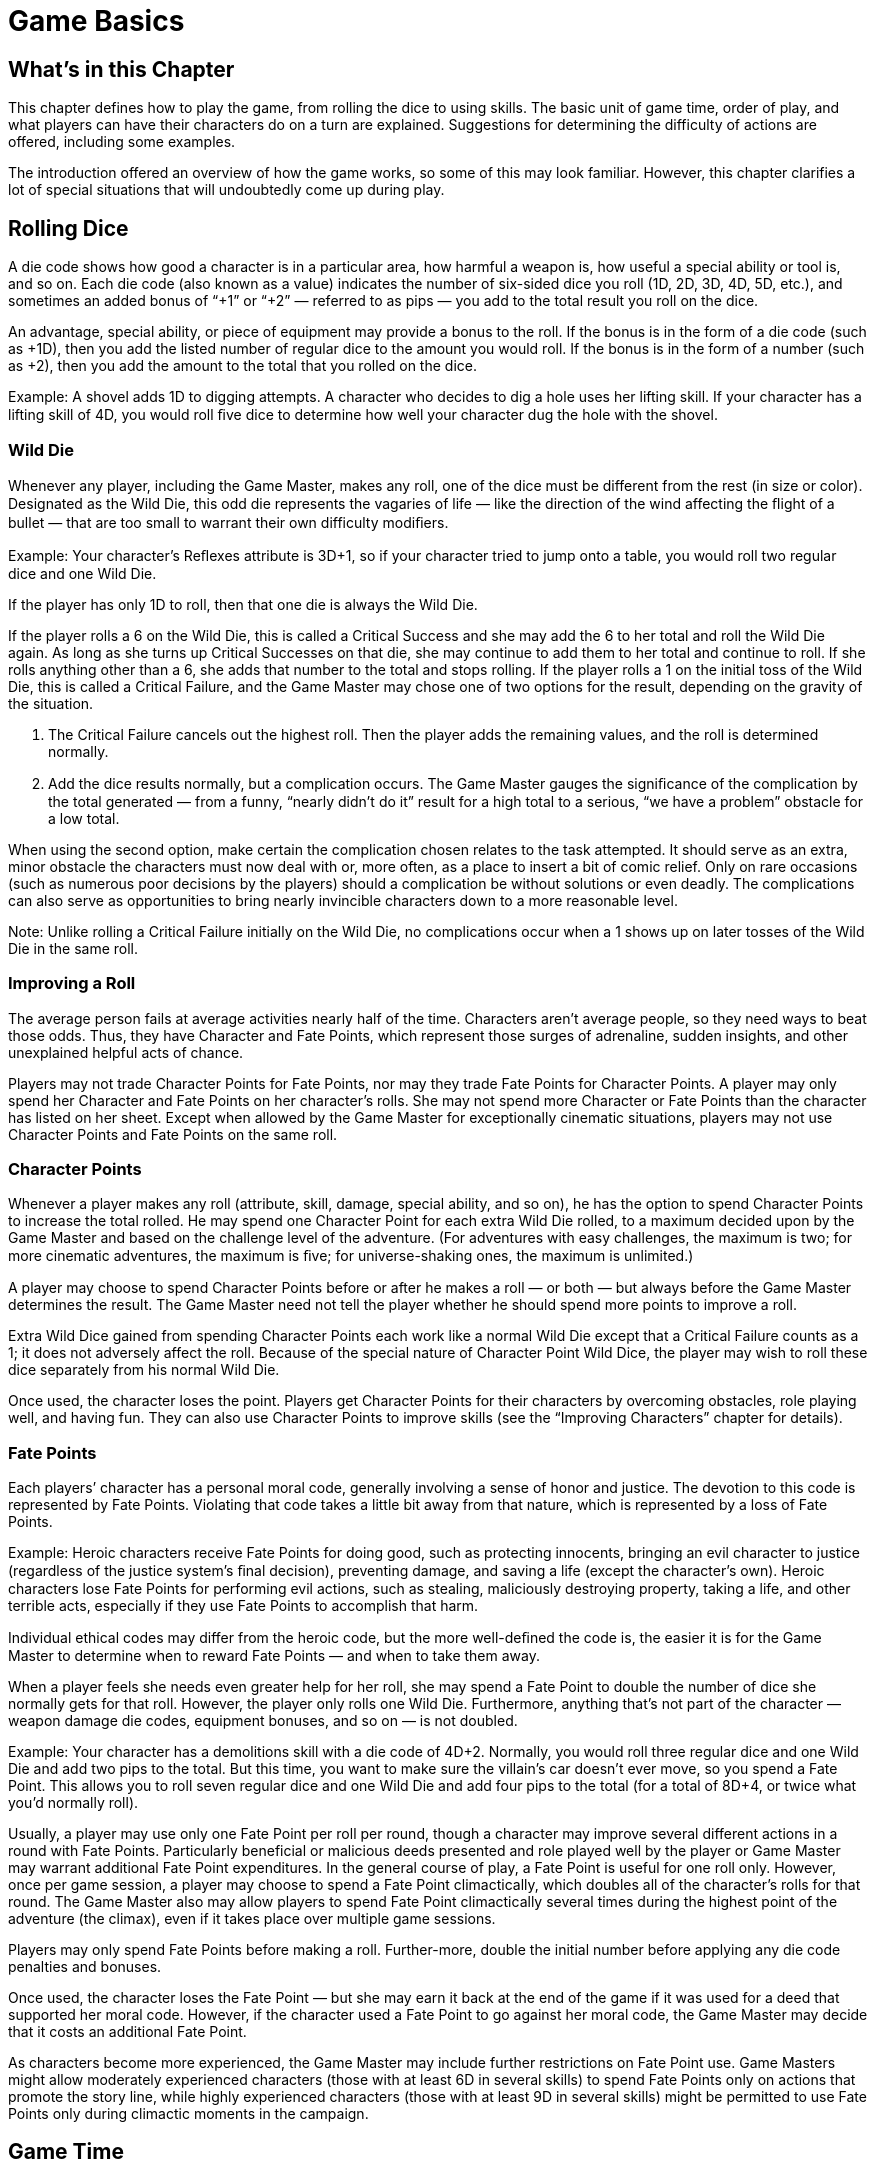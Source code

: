 = Game Basics

== What’s in this Chapter

This chapter defines how to play the game, from rolling the dice to using skills. The basic unit of game time, order of play, and what players can have their characters do on a turn are explained. Suggestions for determining the difficulty of actions are offered, including some examples.

The introduction offered an overview of how the game works, so some of this may look familiar. However, this chapter clarifies a lot of special situations that will undoubtedly come up during play.

== Rolling Dice

A die code shows how good a character is in a particular area, how harmful a weapon is, how useful a special ability or tool is, and so on. Each die code (also known as a value) indicates the number of six-sided dice you roll (1D, 2D, 3D, 4D, 5D, etc.), and sometimes an added bonus of “+1” or “+2” — referred to as pips — you add to the total result you roll on the dice.

An advantage, special ability, or piece of equipment may provide a bonus to the roll. If the bonus is in the form of a die code (such as +1D), then you add the listed number of regular dice to the amount you would roll. If the bonus is in the form of a number (such as +2), then you add the amount to the total that you rolled on the dice.

Example: A shovel adds 1D to digging attempts. A character who decides to dig a hole uses her lifting skill. If your character has a lifting skill of 4D, you would roll ﬁve dice to determine how well your character dug the hole with the shovel.

=== Wild Die

Whenever any player, including the Game Master, makes any roll, one of the dice must be different from the rest (in size or color). Designated as the Wild Die, this odd die represents the vagaries of life — like the direction of the wind affecting the ﬂight of a bullet — that are too small to warrant their own difficulty modiﬁers.

Example: Your character’s Reﬂexes attribute is 3D+1, so if your character tried to jump onto a table, you would roll two regular dice and one Wild Die.

If the player has only 1D to roll, then that one die is always the Wild Die.

If the player rolls a 6 on the Wild Die, this is called a Critical Success and she may add the 6 to her total and roll the Wild Die again. As long as she turns up Critical Successes on that die, she may continue to add them to her total and continue to roll. If she rolls anything other than a 6, she adds that number to the total and stops rolling. If the player rolls a 1 on the initial toss of the Wild Die, this is called a Critical Failure, and the Game Master may chose one of two options for the result, depending on the gravity of the situation.

. The Critical Failure cancels out the highest roll. Then the player adds the remaining values, and the roll is determined normally.
. Add the dice results normally, but a complication occurs. The Game Master gauges the signiﬁcance of the complication by the total generated — from a funny, “nearly didn’t do it” result for a high total to a serious, “we have a problem” obstacle for a low total.

When using the second option, make certain the complication chosen relates to the task attempted. It should serve as an extra, minor obstacle the characters must now deal with or, more often, as a place to insert a bit of comic relief. Only on rare occasions (such as numerous poor decisions by the players) should a complication be without solutions or even deadly. The complications can also serve as opportunities to bring nearly invincible characters down to a more reasonable level.

Note: Unlike rolling a Critical Failure initially on the Wild Die, no complications occur when a 1 shows up on later tosses of the Wild Die in the same roll.

=== Improving a Roll

The average person fails at average activities nearly half of the time. Characters aren’t average people, so they need ways to beat those odds. Thus, they have Character and Fate Points, which represent those surges of adrenaline, sudden insights, and other unexplained helpful acts of chance.

Players may not trade Character Points for Fate Points, nor may they trade Fate Points for Character Points. A player may only spend her Character and Fate Points on her character’s rolls. She may not spend more Character or Fate Points than the character has listed on her sheet. Except when allowed by the Game Master for exceptionally cinematic situations, players may not use Character Points and Fate Points on the same roll.

=== Character Points

Whenever a player makes any roll (attribute, skill, damage, special ability, and so on), he has the option to spend Character Points to increase the total rolled. He may spend one Character Point for each extra Wild Die rolled, to a maximum decided upon by the Game Master and based on the challenge level of the adventure. (For adventures with easy challenges, the maximum is two; for more cinematic adventures, the maximum is ﬁve; for universe-shaking ones, the maximum is unlimited.)

A player may choose to spend Character Points before or after he makes a roll — or both — but always before the Game Master determines the result. The Game Master need not tell the player whether he should spend more points to improve a roll.

Extra Wild Dice gained from spending Character Points each work like a normal Wild Die except that a Critical Failure counts as a 1; it does not adversely affect the roll. Because of the special nature of Character Point Wild Dice, the player may wish to roll these dice separately from his normal Wild Die.

Once used, the character loses the point. Players get Character Points for their characters by overcoming obstacles, role playing well, and having fun. They can also use Character Points to improve skills (see the “Improving Characters” chapter for details).

=== Fate Points

Each players’ character has a personal moral code, generally involving a sense of honor and justice. The devotion to this code is represented by Fate Points. Violating that code takes a little bit away from that nature, which is represented by a loss of Fate Points.

Example: Heroic characters receive Fate Points for doing good, such as protecting innocents, bringing an evil character to justice (regardless of the justice system’s ﬁnal decision), preventing damage, and saving a life (except the character’s own). Heroic characters lose Fate Points for performing evil actions, such as stealing, maliciously destroying property, taking a life, and other terrible acts, especially if they use Fate Points to accomplish that harm.

Individual ethical codes may differ from the heroic code, but the more well-deﬁned the code is, the easier it is for the Game Master to determine when to reward Fate Points — and when to take them away.

When a player feels she needs even greater help for her roll, she may spend a Fate Point to double the number of dice she normally gets for that roll. However, the player only rolls one Wild Die. Furthermore, anything that’s not part of the character — weapon damage die codes, equipment bonuses, and so on — is not doubled.

Example: Your character has a demolitions skill with a die code of 4D+2. Normally, you would roll three regular dice and one Wild Die and add two pips to the total. But this time, you want to make sure the villain’s car doesn’t ever move, so you spend a Fate Point. This allows you to roll seven regular dice and one Wild Die and add four pips to the total (for a total of 8D+4, or twice what you’d normally roll).

Usually, a player may use only one Fate Point per roll per round, though a character may improve several different actions in a round with Fate Points. Particularly beneficial or malicious deeds presented and role played well by the player or Game Master may warrant additional Fate Point expenditures. In the general course of play, a Fate Point is useful for one roll only. However, once per game session, a player may choose to spend a Fate Point climactically, which doubles all of the character’s rolls for that round. The Game Master also may allow players to spend Fate Point climactically several times during the highest point of the adventure (the climax), even if it takes place over multiple game sessions.

Players may only spend Fate Points before making a roll. Further-more, double the initial number before applying any die code penalties and bonuses.

Once used, the character loses the Fate Point — but she may earn it back at the end of the game if it was used for a deed that supported her moral code. However, if the character used a Fate Point to go against her moral code, the Game Master may decide that it costs an additional Fate Point.

As characters become more experienced, the Game Master may include further restrictions on Fate Point use. Game Masters might allow moderately experienced characters (those with at least 6D in several skills) to spend Fate Points only on actions that promote the story line, while highly experienced characters (those with at least 9D in several skills) might be permitted to use Fate Points only during climactic moments in the campaign.

== Game Time

Generally, time in a role playing game doesn’t matter too much. A character may spend several hours searching a library, though only a minute passes as far as the players and Game Master are concerned. To keep the story line moving, sometimes it’s necessary to skip the tedious parts.

More intense scenes require more detail. In these cases, time slows to units of ﬁve seconds called rounds. Each character may take one action in the round with no penalty. Unless the character has special skills or abilities, additional actions increase the difficulty of performing each task; this concept is dealt with later, in the “Multi-action Penalty” section. Once a round ends, the next one begins, continuing until the scene ends (with the task completed, the opponent subdued, and so on).

Since all characters in a scene are making actions in the same ﬁve-second round, the actual length of game time taken up by an action is usually less than ﬁve seconds. This is obviously the case when a single character is performing multiple actions, but it is also true when one character reacts to what another character is doing. Actions in rounds are not simultaneous (actions out of rounds sometimes are).

=== Initiative

Once rounds have been declared and depending on the situation, the Game Master applies one of three methods to determine in what order everyone goes. Determining initiative does not count as an action.

==== Method 1

The ﬁrst method is to allow whoever makes the ﬁrst signiﬁcant action (such as those surprising other characters in an ambush) to act ﬁrst in the rounds. The characters retain the same order until the scene ends.

==== Methods 2 and 3

The other two ways start out the same, by requiring the characters involved to make Perception rolls to generate initiative totals. The Game Master makes one Perception roll for each character or group of characters he controls, depending on the number and how important each character is to the adventure. The character with the highest roll takes her action ﬁrst. The character with the second highest roll then takes his action, and so on. After the last character performs her action, the round ends and a new one begins. Note that a character rendered unconscious, immobile, or otherwise unable to act loses his action for that round if he hasn’t taken it already.

The Game Master may chose then to have everyone roll initiative once for the entire scene (the faster method) or roll at the beginning of each round (the more realistic yet slower way).

The Game Master and players may use Character Points, but not Fate Points, to increase their initiative rolls if they want. Spending one Character Point, for example, allows the player or Game Master to add the result of one extra Wild Die roll to the initiative roll.

==== Ties/No Rolls

In the event of ties, or if the Game Master chooses not to have the players roll to determine initiative, comparing attribute and skill die

codes can decide the order of actions. The character with the highest value in the characteristic goes ﬁrst, and so on. Once a character has a spot in the order, it doesn’t change, regardless of how other characteristics compare. Ties are broken by moving to the next factor and looking at those values. The order: (1) ability or talent that allows the character to go ﬁrst, (2) Perception, (3) search, (4) Reﬂexes, (5) dodge, (6) special equipment or situation that allows the character to go before another character.

==== Optional Initiative Bonus

For every 2D over the base attribute in search (round down) or 4D in Reﬂexes (round down), a character receives +1 to his initiative roll. Every six ranks in a Skill Bonus or Increased Attribute special ability that affects Reﬂexes or search provides a +1 bonus.

=== Performing Actions in Rounds

A character does not need to declare what she intends to do until her turn comes up in the round. Once the character decides to take her turn, she may use as many actions as she wants, but her player must decide on the total number of actions that the character wishes to take in that round, which is used to ﬁgure the multi-action penalty (see the next section for details). The character does not need to declare when determining the number of actions what she intends to do with all of them.

Note that waiting counts as an action (once per each time the character wishes to wait). The character may take no additional actions once the multi-action penalty is ﬁgured. Any actions calculated into the multi-action penalty but that the character did not use by the end of the round are lost.

A character may take a few actions, wait, take a few more, wait again, and so on, as long as the player has declared a sufficient number of actions in which to do everything she wants her character to do (including waiting).

A character may only interrupt another character’s action if she has waited and after that character has made the skill roll and spent any points but before the Game Master declares the result.

Example: A character surprises a thug. Because she got the jump on him, the Game Master decides the character may act ﬁrst in this round. The character decides to wait and see what the thug will do, choosing to take one other action this turn. The thug takes a swing at her, so the character decides to dodge. If the character has no ability that gives her extra actions, she may take only one action without penalty. She used that one action on waiting. When she makes her dodge roll, it’s at -1D, because it’s the second action she’s taking this round.

Only a few instances exist in which the Game Master may permit a character to “move up” her turn and react to another character’s actions. These include catching a thrown object, resisting certain mental attempts, and other situations that the Game Master deems appropriate. These do take the character’s action, though the player can declare that her character will perform multiple actions in the round. For the most part, having a turn later in the round than another’s simply means that another character could take advantage of the situation faster.

==== Multi-action Penalty

Characters may attempt to perform several tasks in a single round, or, if the action takes longer than one round to complete, in the same minimum time period. The more they try to do, however, the less care and concentration they can apply to each action. It becomes more difficult to succeed at all of the tasks. Thus, for most characters, for each action taken beyond the ﬁrst, the player must subtract 1D from all skill or attribute rolls (but not damage, damage resistance, or initiative rolls). Thus, trying to do four actions in one round gives the character a -3D modiﬁer to each roll. For characters with an ability that increases their base number of actions, the multi-action penalty doesn’t take effect until the character uses up his allotment of actions. For example, if a character with an action allotment of eight per round wants to do nine actions, each of the nine actions is at -1D.

Only equipment and weapons suited for quick multiple actions may be used several times (up to the limit of their capabilities) in a round. Some examples include semi-automatic guns or items with little or no reload time, like hands or small melee weapons.

A character may not rely on any skill or attribute reduced to zero.

=== Actions that Take Time

Each entry on this nonexhaustive list counts as one action taking no more than ﬁve seconds to perform. The Game Master may decide that certain types of actions offer a bonus or special effect and, thus, have requirements to perform. The suggested skill to use with each action is included at the end of the task’s description.

*Bash*: Hit an opponent with a blunt weapon. (melee combat)

*Catch:* Stop the movement of a thrown or dropped object or person. (The catcher must act later in the round than the person doing the throwing or dropping. This is one of the few cases where a character may “move up” his turn.) (throwing)

*Choke:* Grab a person’s neck and gripping tightly. (brawling)

*Communicate:* Relay plans or exchange complex ideas and information with other characters (more than a few words or one sentence). (an interaction skill or only roleplaying)

*Disarm:* Remove an object from an opponent’s hand. This action is treated as a called shot. (brawling, marksmanship, melee combat, missile weapons, throwing)

*Dodge:* Actively evade an attack. (dodge)

*Entangle:* Throw an entangling weapon at an opponent. (throw-ing)

*Escape:* Break a hold. (lifting)

*Grab:* Latch onto an opponent. Depending on where the opponent was grabbed, he can take other actions. (brawling)

*Kick:* Strike out at an opponent with a foot. (brawling)

*Leap*: Jump over an opponent or onto a table or any other such maneuver. (jumping)

*Lunge*: Stab forward with a pointed weapon, such as a sword or a knife. (melee combat)

*Move:* Maneuver 51% of the character’s Move or more around the area. The Game Master should call only for a roll if the terrain is challenging or the maneuvering complex. During some rounds, the Game Master may decide that existing factors dictate all movement, regardless of length, require an action. (running, swimming)

*Parry:* Block an opponent’s blow. (brawling, melee combat)

*Pin:* Trap an opponent by either holding him to the ground or tacking a piece of his clothing to a wall or other nearby object. When pinning the whole opponent, this is the same concept as tackling. Pinning prevents the victim from using the fastened part. (brawling, melee combat, missile weapons, throwing)

*Punch:* Strike out at an opponent with a ﬁst. (brawling)

*Push:* Forcibly move an opponent. (brawling)

*Ready a* *Weapon:* Draw or reload a gun or bow, unsheathe a knife, and similar actions. This generally does not require a skill roll, but the Game Master may chose to require one related to the weapon in question for particularly stressful situations.

*Run* *Away:* Flee from the scene. (running)

*Shoot:* Fire a missile or projectile weapon. (marksmanship, missile weapons)

*Slash:* Swing an edged weapon. (melee combat)

*Switch a Weapon or Equipment’s Setting:* Although rare, some weapons and equipment have more than one damage or effect setting. It takes an action to change the setting. This generally does not require a skill roll, but the Game Master may chose to require one related to the item in question for particularly stressful situations.

*Tackle:* Bodily overcome an opponent. Once tackled, the opponent can do no other physical actions other than speak or attempt to break the attacker’s grip. (brawling)

*Throw a Weapon or Object:* Toss something at an opponent. (throwing)

*Trip:* Quickly force one or both of an opponent’s legs upward. (brawling)

*Use a Skill or Ability:* Perform a quick action related to a special ability the character possesses or a skill he wants to use. A character may not use a special ability he does not have, though he may use a skill he has no experience in (possibly at a penalty). Note that some skills and special abilities take longer than one action or one round to perform, so trying to do them in ﬁve seconds incurs penalties.

*Vehicle* *Maneuver:* Perform a stunt in a moving vehicle. (piloting)

*Waiting:* Watch for a better opportunity to perform an action. This does not require a skill roll, but it does take concentration.

=== Free Actions

Free actions are anything a character can automatically perform except under the most extreme conditions. They don’t require a skill roll or much effort. If the Game Master thinks a task requires concentration (and has a possibility of failure, thus requiring a skill roll), it’s not a free action.

A few examples of free actions include:

* speaking a few words to someone nearby
* a quick glance around a room (and possibly a roll of Perception)
* moving 50% or less of the character’s Move over an easy area or up to a meter over more challenging terrain

Additionally, the following player actions do not count as character actions:

* determining initiative

* rolling to resist damage

* rolling willpower or Presence to determine the emotional effects of the environment on the character

=== Groups

To save time, Game Masters may chose to roll one action for a group of characters he controls. Any number can belong to the group. Each member of the group does not have to perform exactly the same maneuver, but they do need to take similar actions. A Game Master could make one roll for a pack of wolves who attack different characters, but he would have to separate the pack into those attacking and those circling if the Game Master wanted to have them perform those distinctly different activities.
